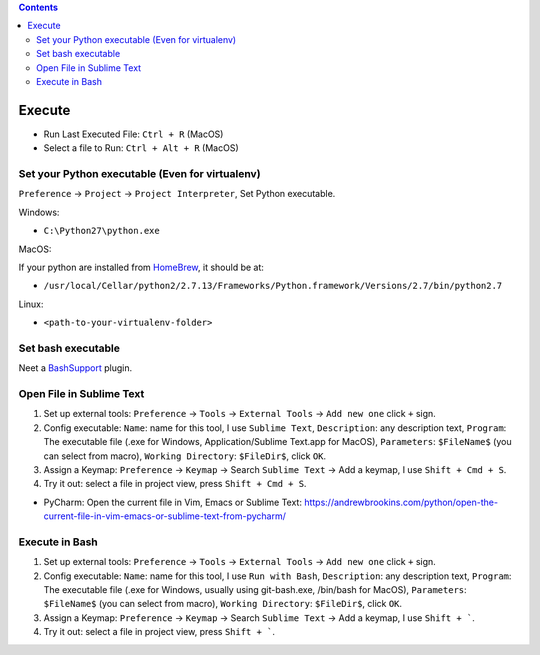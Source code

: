 .. contents::

Execute
==============================================================================
- Run Last Executed File: ``Ctrl + R`` (MacOS)
- Select a file to Run: ``Ctrl + Alt + R`` (MacOS)


Set your Python executable (Even for virtualenv)
------------------------------------------------------------------------------
``Preference`` -> ``Project`` -> ``Project Interpreter``, Set Python executable.

Windows:

- ``C:\Python27\python.exe``

MacOS:

If your python are installed from `HomeBrew <https://brew.sh/>`_, it should be at:

- ``/usr/local/Cellar/python2/2.7.13/Frameworks/Python.framework/Versions/2.7/bin/python2.7``

Linux:

- ``<path-to-your-virtualenv-folder>``


Set bash executable
------------------------------------------------------------------------------
Neet a `BashSupport <https://plugins.jetbrains.com/plugin/4230-bashsupport>`_ plugin.


Open File in Sublime Text
------------------------------------------------------------------------------
1. Set up external tools: ``Preference`` -> ``Tools`` -> ``External Tools`` -> ``Add new one`` click ``+`` sign.
2. Config executable: ``Name``: name for this tool, I use ``Sublime Text``, ``Description``: any description text, ``Program``: The executable file (.exe for Windows, Application/Sublime Text.app for MacOS), ``Parameters``: ``$FileName$`` (you can select from macro), ``Working Directory``: ``$FileDir$``, click ``OK``.
3. Assign a Keymap: ``Preference`` -> ``Keymap`` -> Search ``Sublime Text`` -> Add a keymap, I use ``Shift + Cmd + S``.
4. Try it out: select a file in project view, press ``Shift + Cmd + S``.

- PyCharm: Open the current file in Vim, Emacs or Sublime Text: https://andrewbrookins.com/python/open-the-current-file-in-vim-emacs-or-sublime-text-from-pycharm/


Execute in Bash
------------------------------------------------------------------------------
1. Set up external tools: ``Preference`` -> ``Tools`` -> ``External Tools`` -> ``Add new one`` click ``+`` sign.
2. Config executable: ``Name``: name for this tool, I use ``Run with Bash``, ``Description``: any description text, ``Program``: The executable file (.exe for Windows, usually using git-bash.exe, /bin/bash for MacOS), ``Parameters``: ``$FileName$`` (you can select from macro), ``Working Directory``: ``$FileDir$``, click ``OK``.
3. Assign a Keymap: ``Preference`` -> ``Keymap`` -> Search ``Sublime Text`` -> Add a keymap, I use ``Shift + ```.
4. Try it out: select a file in project view, press ``Shift + ```.